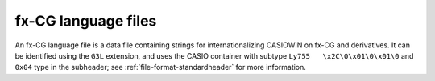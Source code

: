 .. _file-format-g3l:

fx-CG language files
====================

An fx-CG language file is a data file containing strings for
internationalizing CASIOWIN on fx-CG and derivatives.
It can be identified using the ``G3L`` extension, and uses the
CASIO container with subtype ``Ly755   \x2C\0\x01\0\x01\0`` and
``0x04`` type in the subheader; see :ref:`file-format-standardheader` for
more information.

.. todo:: Describe this format.
